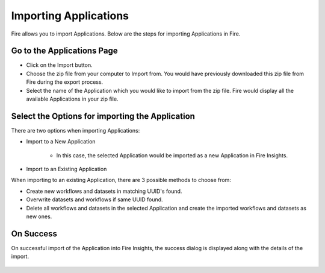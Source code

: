 Importing Applications
==============

Fire allows you to import Applications. Below are the steps for importing Applications in Fire.

Go to the Applications Page
--------------------

- Click on the Import button.
- Choose the zip file from your computer to Import from. You would have previously downloaded this zip file from Fire during the export process.
- Select the name of the Application which you would like to import from the zip file. Fire would display all the available Applications in your zip file. 


 .. figure:: ../../_assets/user-guide/export-import/importapplication.png
     :alt: userguide
     :align: center
     :width: 60%


Select the Options for importing the Application
-----------------------------------------------

There are two options when importing Applications:

* Import to a New Application

    * In this case, the selected Application would be imported as a new Application in Fire Insights. 

* Import to an Existing Application

When importing to an existing Application, there are 3 possible methods to choose from:

* Create new workflows and datasets in matching UUID's found.

* Overwrite datasets and workflows if same UUID found.

* Delete all workflows and datasets in the selected Application and create the imported workflows and datasets as new ones.


On Success
-------------------------------

On successful import of the Application into Fire Insights, the success dialog is displayed along with the details of the import.

.. figure:: ../../_assets/user-guide/export-import/importinfo.png
     :alt: userguide
     :align: center
     :width: 60%



